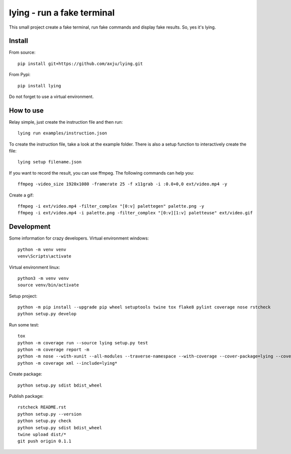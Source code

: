 ===========================
lying - run a fake terminal
===========================

.. image:: https://img.shields.io/pypi/v/lying
   :alt: PyPI
   :target: https://pypi.org/project/lying/

.. image:: https://img.shields.io/pypi/pyversions/lying
   :alt: Python Version
   :target: https://pypi.org/project/lying/

.. image:: https://img.shields.io/pypi/l/lying
   :alt: License
   :target: https://pypi.org/project/lying/

.. image:: https://img.shields.io/jenkins/build/https/jenkins.short-report.de/job/github-axju/job/lying/job/master
   :alt: Jenkins
   :target: https://jenkins.short-report.de/job/github-axju/job/lying/

.. image:: https://img.shields.io/jenkins/coverage/cobertura/https/jenkins.short-report.de/job/github-axju/job/lying/job/master
   :alt: Jenkins Coverage
   :target: https://jenkins.short-report.de/job/github-axju/job/lying/

.. image:: https://github.com/axju/lying/blob/develop/ext/video.gif
   :alt: alternate text
   :align: right

This small project create a fake terminal, run fake commands and display fake
results. So, yes it's lying.


Install
-------
From source::

  pip install git+https://github.com/axju/lying.git

From Pypi::

  pip install lying

Do not forget to use a virtual environment.


How to use
----------
Relay simple, just create the instruction file and then run::

  lying run examples/instruction.json

To create the instruction file, take a look at the example folder. There is
also a setup function to interactively create the file::

  lying setup filename.json

If you want to record the result, you can use ffmpeg. The following commands
can help you::

  ffmpeg -video_size 1920x1080 -framerate 25 -f x11grab -i :0.0+0,0 ext/video.mp4 -y

Create a gif::

  ffmpeg -i ext/video.mp4 -filter_complex "[0:v] palettegen" palette.png -y
  ffmpeg -i ext/video.mp4 -i palette.png -filter_complex "[0:v][1:v] paletteuse" ext/video.gif

Development
-----------
Some information for crazy developers. Virtual environment windows::

  python -m venv venv
  venv\Scripts\activate

Virtual environment linux::

  python3 -m venv venv
  source venv/bin/activate

Setup project::

  python -m pip install --upgrade pip wheel setuptools twine tox flake8 pylint coverage nose rstcheck
  python setup.py develop

Run some test::

  tox
  python -m coverage run --source lying setup.py test
  python -m coverage report -m
  python -m nose --with-xunit --all-modules --traverse-namespace --with-coverage --cover-package=lying --cover-inclusive
  python -m coverage xml --include=lying*

Create package::

  python setup.py sdist bdist_wheel

Publish package::

  rstcheck README.rst
  python setup.py --version
  python setup.py check
  python setup.py sdist bdist_wheel
  twine upload dist/*
  git push origin 0.1.1
